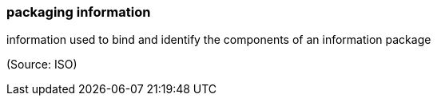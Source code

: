 === packaging information

information used to bind and identify the components of an information package

(Source: ISO)

